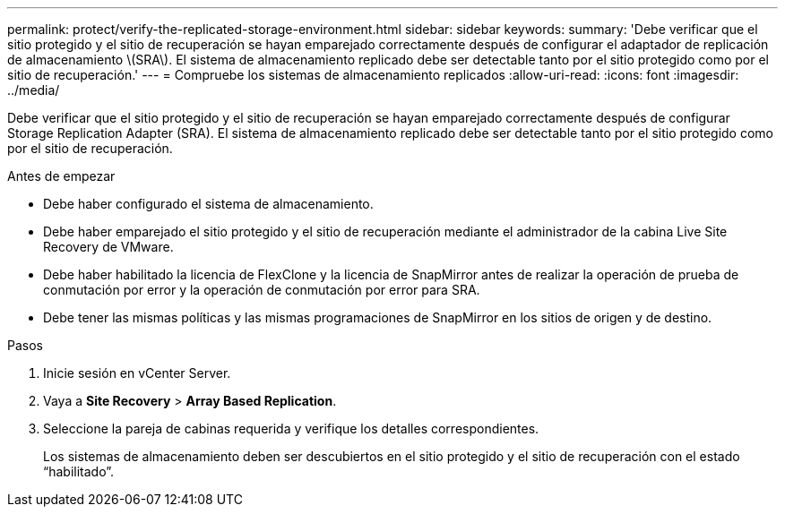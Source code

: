 ---
permalink: protect/verify-the-replicated-storage-environment.html 
sidebar: sidebar 
keywords:  
summary: 'Debe verificar que el sitio protegido y el sitio de recuperación se hayan emparejado correctamente después de configurar el adaptador de replicación de almacenamiento \(SRA\). El sistema de almacenamiento replicado debe ser detectable tanto por el sitio protegido como por el sitio de recuperación.' 
---
= Compruebe los sistemas de almacenamiento replicados
:allow-uri-read: 
:icons: font
:imagesdir: ../media/


[role="lead"]
Debe verificar que el sitio protegido y el sitio de recuperación se hayan emparejado correctamente después de configurar Storage Replication Adapter (SRA). El sistema de almacenamiento replicado debe ser detectable tanto por el sitio protegido como por el sitio de recuperación.

.Antes de empezar
* Debe haber configurado el sistema de almacenamiento.
* Debe haber emparejado el sitio protegido y el sitio de recuperación mediante el administrador de la cabina Live Site Recovery de VMware.
* Debe haber habilitado la licencia de FlexClone y la licencia de SnapMirror antes de realizar la operación de prueba de conmutación por error y la operación de conmutación por error para SRA.
* Debe tener las mismas políticas y las mismas programaciones de SnapMirror en los sitios de origen y de destino.


.Pasos
. Inicie sesión en vCenter Server.
. Vaya a *Site Recovery* > *Array Based Replication*.
. Seleccione la pareja de cabinas requerida y verifique los detalles correspondientes.
+
Los sistemas de almacenamiento deben ser descubiertos en el sitio protegido y el sitio de recuperación con el estado “habilitado”.


